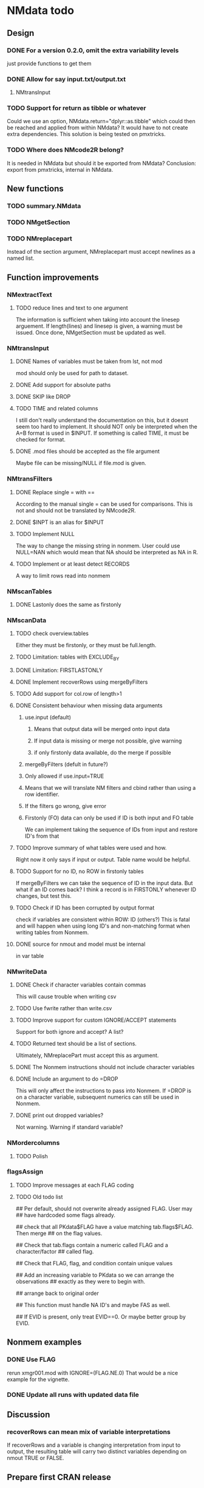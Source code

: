 * NMdata todo
** Design
*** DONE For a version 0.2.0, omit the extra variability levels
    CLOSED: [2020-06-23 Tue 20:51]
just provide functions to get them
*** DONE Allow for say input.txt/output.txt
    CLOSED: [2020-06-29 Mon 21:28]
**** NMtransInput
*** TODO Support for return as tibble or whatever
Could we use an option, NMdata.return="dplyr::as.tibble" which could then be
reached and applied from within NMdata? It would have to not create extra
dependencies. This solution is being tested on pmxtricks.
*** TODO Where does NMcode2R belong?
It is needed in NMdata but should it be exported from NMdata?
Conclusion: export from pmxtricks, internal in NMdata.
** New functions
*** TODO summary.NMdata
*** TODO NMgetSection
*** TODO NMreplacepart
Instead of the section argument, NMreplacepart must accept newlines as
a named list.
** Function improvements
*** NMextractText
**** TODO reduce lines and text to one argument
The information is sufficient when taking into account the linesep
arguement. If length(lines) and linesep is given, a warning must be
issued. Once done, NMgetSection must be updated as well.
*** NMtransInput
**** DONE Names of variables must be taken from lst, not mod
     CLOSED: [2020-06-06 Sat 23:43]
mod should only be used for path to dataset.
**** DONE Add support for absolute paths
     CLOSED: [2020-06-09 Tue 23:22]
**** DONE SKIP like DROP
     CLOSED: [2020-06-15 Mon 21:36]
**** TODO TIME and related columns
I still don't really understand the documentation on this, but it doesnt seem
too hard to implement. It should NOT only be interpreted when the A=B format is used in
$INPUT. If something is called TIME, it must be checked for format.
**** DONE .mod files should be accepted as the file argument
     CLOSED: [2020-09-17 Thu 15:19]
     Maybe file can be missing/NULL if file.mod is given.
*** NMtransFilters
**** DONE Replace single = with ==
     CLOSED: [2020-06-15 Mon 21:05]
According to the manual single = can be used for comparisons. This is not and
should not be translated by NMcode2R.
**** DONE $INPT is an alias for $INPUT
     CLOSED: [2020-06-15 Mon 21:09]
**** TODO Implement NULL 
The way to change the missing string in nonmem. User could use
NULL=NAN which would mean that NA should be interpreted as NA in R.
**** TODO Implement or at least detect RECORDS
A way to limit rows read into nonmem
*** NMscanTables
**** DONE Lastonly does the same as firstonly
     CLOSED: [2020-07-13 Mon 19:37]
*** NMscanData
**** TODO check overview.tables
Either they must be firstonly, or they must be full.length.
**** TODO Limitation: tables with EXCLUDE_BY
**** DONE Limitation: FIRSTLASTONLY
     CLOSED: [2020-07-13 Mon 19:37]
**** DONE Implement recoverRows using mergeByFilters
     CLOSED: [2020-06-23 Tue 20:52]
**** TODO Add support for col.row of length>1
**** DONE Consistent behaviour when missing data arguments
     CLOSED: [2020-09-17 Thu 16:03]
***** use.input (default)
****** Means that output data will be merged onto input data
****** If input data is missing or merge not possible, give warning
****** if only firstonly data available, do the merge if possible
***** mergeByFilters (defult in future?)
***** Only allowed if use.input=TRUE
***** Means that we will translate NM filters and cbind rather than using a row identifier.
***** If the filters go wrong, give error
***** Firstonly (FO) data can only be used if ID is both input and FO table
  We can implement taking the sequence of IDs from input and restore
  ID's from that
**** TODO Improve summary of what tables were used and how.
Right now it only says if input or output. Table name would be helpful.
**** TODO Support for no ID, no ROW in firstonly tables
If mergeByFilters we can take the sequence of ID in the input
data. But what if an ID comes back? I think a record is in FIRSTONLY
whenever ID changes, but test this.
**** TODO Check if ID has been corrupted by output format
check if variables are consistent within ROW: ID (others?) This is
fatal and will happen when using long ID's and non-matching format
when writing tables from Nonmem.
**** DONE source for nmout and model must be internal
     CLOSED: [2020-07-18 Sat 23:13]
in var table 
*** NMwriteData
**** DONE Check if character variables contain commas
     CLOSED: [2020-09-19 Sat 09:52]
This will cause trouble when writing csv
**** TODO Use fwrite rather than write.csv
**** TODO Improve support for custom IGNORE/ACCEPT statements
Support for both ignore and accept? A list?
**** TODO Returned text should be a list of sections.
Ultimately, NMreplacePart must accept this as argument.
**** DONE The Nonmem instructions should not include character variables
     CLOSED: [2020-09-17 Thu 22:13]
**** DONE Include an argument to do =DROP
     CLOSED: [2020-09-19 Sat 09:27]
This will only affect the instructions to pass into Nonmem. If =DROP
is on a character variable, subsequent numerics can still be used in
Nonmem.
**** DONE print out dropped variables? 
     CLOSED: [2020-09-19 Sat 09:27]
Not warning. Warning if standard variable?
*** NMordercolumns
**** TODO Polish
*** flagsAssign
**** TODO Improve messages at each FLAG coding
**** TODO Old todo list
## Per default, should not overwrite already assigned FLAG. User may
## have hardcoded some flags already.

## check that all PKdata$FLAG have a value matching tab.flags$FLAG. Then merge
## on the flag values.

## Check that tab.flags contain a numeric called FLAG and a character/factor
## called flag.

## Check that FLAG, flag, and condition contain unique values

## Add an increasing variable to PKdata so we can arrange the observations
## exactly as they were to begin with.

## arrange back to original order

## This function must handle NA ID's and maybe FAS as well.

## If EVID is present, only treat EVID==0. Or maybe better group by EVID.

** Nonmem examples
*** DONE Use FLAG
    CLOSED: [2020-06-29 Mon 21:28]
rerun xmgr001.mod with IGNORE=(FLAG.NE.0) That would be a nice example
for the vignette.
*** DONE Update all runs with updated data file
    CLOSED: [2020-07-02 Thu 09:28]
** Discussion
*** recoverRows can mean mix of variable interpretations
If recoverRows and a variable is changing interpretation from input to
output, the resulting table will carry two distinct variables
depending on nmout TRUE or FALSE.
** Prepare first CRAN release
*** DONE Get overview of functionality contents
    CLOSED: [2020-09-17 Thu 16:06]
*** DONE Remove all debug arguments
    CLOSED: [2020-09-20 Sun 15:31]
*** DONE Polish NMwriteData
    CLOSED: [2020-09-20 Sun 13:52]
*** TODO Polish NMordercolumns
**** What to do with tibbles? Return column names?
*** TODO Support for tibbles
*** TODO Improve flagsAssign messages at each FLAG coding
*** TODO Read through all documentation
*** TODO Function family NMdataRead for NMscanData and others
*** TODO NMtransFilters - read through and clean comments
